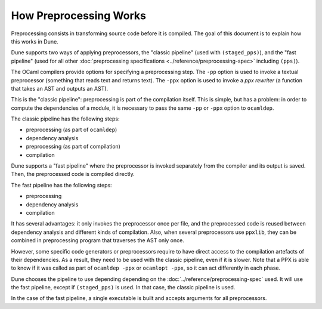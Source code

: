 How Preprocessing Works
=======================

Preprocessing consists in transforming source code before it is compiled. The
goal of this document is to explain how this works in Dune.

Dune supports two ways of applying preprocessors, the "classic pipeline" (used
with ``(staged_pps)``), and the "fast pipeline" (used for all other
:doc:`preprocessing specifications <../reference/preprocessing-spec>` including
``(pps)``).

The OCaml compilers provide options for specifying a preprocessing step. The
``-pp`` option is used to invoke a textual preprocessor (something that reads
text and returns text). The ``-ppx`` option is used to invoke a `ppx rewriter`
(a function that takes an AST and outputs an AST).

This is the "classic pipeline": preprocessing is part of the compilation
itself. This is simple, but has a problem: in order to compute the dependencies
of a module, it is necessary to pass the same ``-pp`` or ``-ppx`` option to
``ocamldep``.

The classic pipeline has the following steps:

- preprocessing (as part of ``ocamldep``)
- dependency analysis
- preprocessing (as part of compilation)
- compilation

Dune supports a "fast pipeline" where the preprocessor is invoked separately
from the compiler and its output is saved. Then, the preprocessed code is
compiled directly.

The fast pipeline has the following steps:

- preprocessing
- dependency analysis
- compilation

It has several advantages: it only invokes the preprocessor once per file, and
the preprocessed code is reused between dependency analysis and different kinds
of compilation. Also, when several preprocessors use ``ppxlib``, they can be
combined in preprocessing program that traverses the AST only once.

However, some specific code generators or preprocessors require to have direct
access to the compilation artefacts of their dependencies. As a result, they
need to be used with the classic pipeline, even if it is slower. Note that a
PPX is able to know if it was called as part of ``ocamldep -ppx`` or ``ocamlopt
-ppx``, so it can act differently in each phase.

Dune chooses the pipeline to use depending depending on the
:doc:`../reference/preprocessing-spec` used. It will use the fast pipeline,
except if ``(staged_pps)`` is used. In that case, the classic pipeline is used.

In the case of the fast pipeline, a single executable is built and accepts
arguments for all preprocessors.

